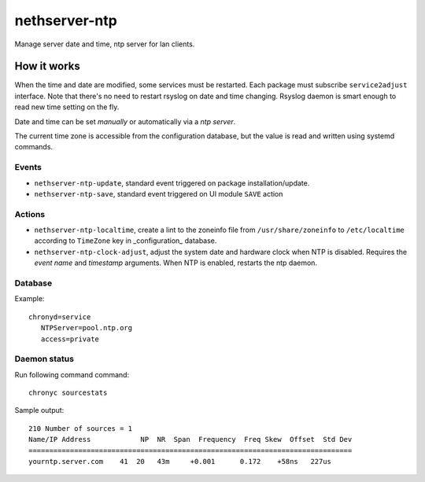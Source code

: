 ==============
nethserver-ntp
==============

Manage server date and time, ntp server for lan clients.

How it works
============

When the time and date are modified, some services must be restarted. Each package must subscribe ``service2adjust`` interface. Note that there's no need to restart rsyslog on date and time changing. Rsyslog daemon is smart enough to read new time setting on the fly.

Date and time can be set *manually* or automatically via a *ntp server*.

The current time zone is accessible from the configuration database, but the value is read and written using systemd commands.

Events
------

* ``nethserver-ntp-update``, standard event triggered on package installation/update.
* ``nethserver-ntp-save``, standard event triggered on UI module ``SAVE`` action

Actions
-------

* ``nethserver-ntp-localtime``, create a lint to the zoneinfo file from ``/usr/share/zoneinfo`` to ``/etc/localtime`` according to ``TimeZone`` key in _configuration_ database.
* ``nethserver-ntp-clock-adjust``, adjust the system date and hardware clock when NTP is disabled. Requires the *event name* and *timestamp* arguments. When NTP is enabled, restarts the ntp daemon.

Database
--------

Example: ::

 chronyd=service
    NTPServer=pool.ntp.org
    access=private

Daemon status
-------------

Run following command command: ::

  chronyc sourcestats

Sample output: ::

  210 Number of sources = 1
  Name/IP Address            NP  NR  Span  Frequency  Freq Skew  Offset  Std Dev
  ==============================================================================
  yourntp.server.com    41  20   43m     +0.001      0.172    +58ns   227us

